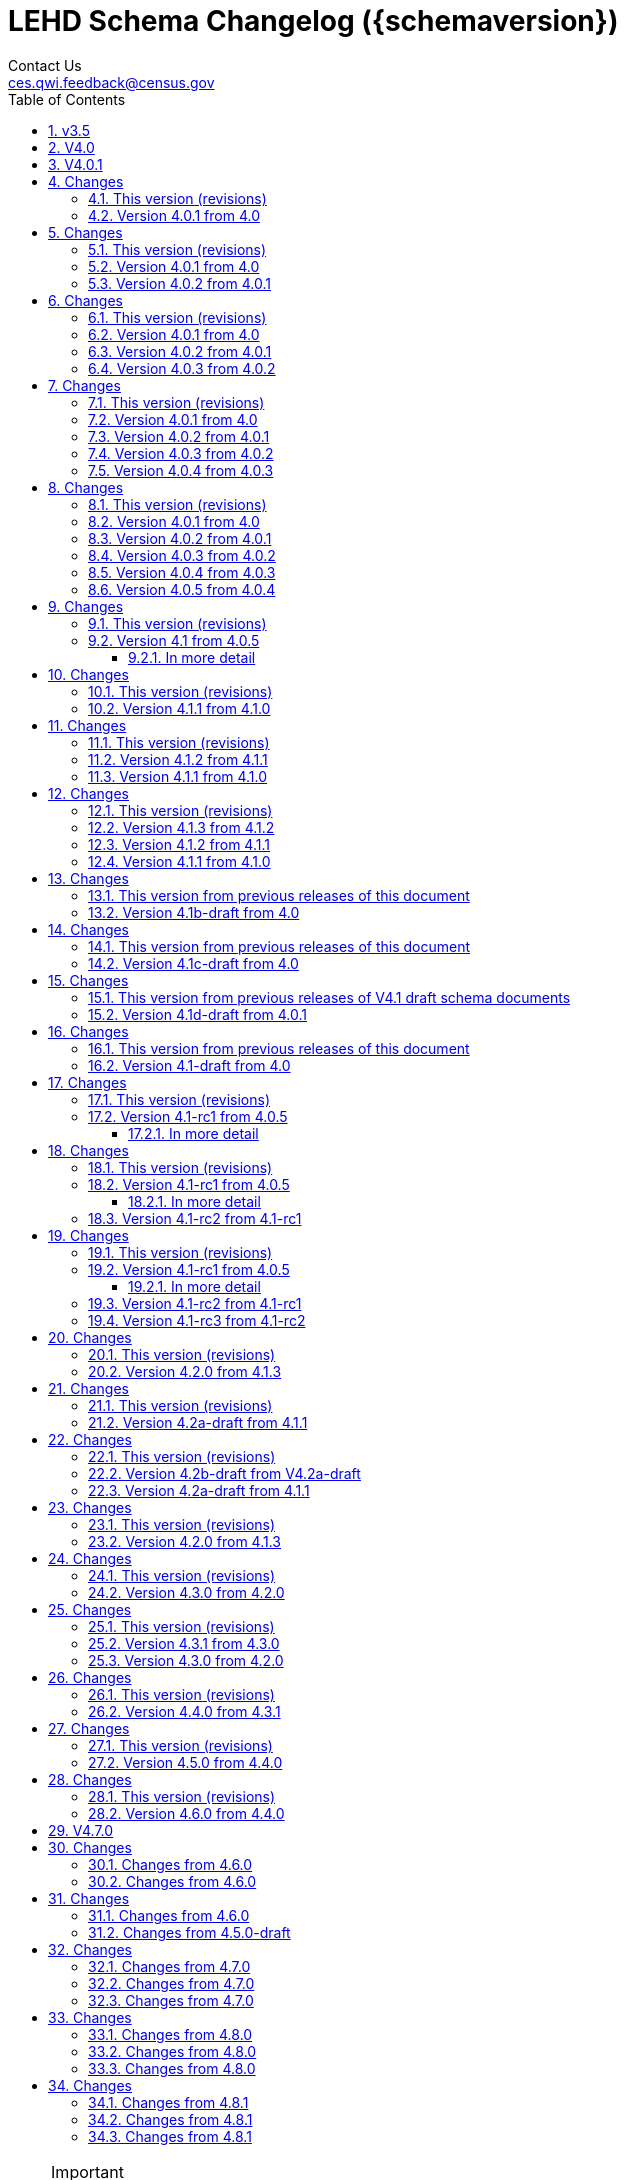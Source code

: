 = LEHD Schema Changelog ({schemaversion})
Contact Us <ces.qwi.feedback@census.gov>
:ext-relative: {outfilesuffix}
:icons: font
:linkcss:
:copycss:
:toc:
:numbered:
:toclevels: 4
:sectnumlevels: 4

[NOTE]
.Important
==============================================
Feedback is welcome.
Please write us at link:mailto:ces.qwi.feedback@census.gov?subject=LEHD_Schema[ces.qwi.feedback@census.gov].
==============================================

== v3.5

== V4.0

== V4.0.1

== [[changes]] Changes
For a description of how schema files are versioned, see link:../VERSIONING{ext-relative}[main directory].

=== This version (revisions)
- 2015-02-24: Initial release
- 2016-04-07: Fixed typo in variables_qwipu.csv (FrmJbLsS, EarnHirNS and status variables)
- 2016-04-13: Fixed typo in variables_qwipu.csv (HirAS, HirNS, and status variables)

=== Version 4.0.1 from 4.0
- 2015-02-24: removed obsolete flag values
- 2015-04-01: updated IL, NE geography definitions
== V4.0.2

== [[changes]] Changes
For a description of how schema files are versioned, see link:../VERSIONING{ext-relative}[main directory].

=== This version (revisions)
- 2015-04-01: Initial version
- 2015-08-07: Corrected release that the switch to NAICS 2012 was made
- 2015-12-10: Added consolidated geography label file label_geography_all.csv
- 2016-04-07: Fixed typo in variables_qwipu.csv (FrmJbLsS, EarnHirNS and status variables)
- 2016-04-13: Fixed typo in variables_qwipu.csv (HirAS, HirNS, and status variables)

=== Version 4.0.1 from 4.0
- 2015-02-24: removed obsolete flag values
- 2015-04-01: updated IL, NE geography definitions

=== Version 4.0.2 from 4.0.1
- 2015-04-01: switched NAICS coding from 2007 to 2012
== V4.0.3

== [[changes]] Changes
For a description of how schema files are versioned, see link:../VERSIONING{ext-relative}[main directory].

=== This version (revisions)
- 2015-09-14: Initial release
- 2015-12-10: Added consolidated geography label file label_geography_all.csv
- 2015-12-22: Updated the identification of the correct geo vintage
- 2016-04-07: Fixed typo in variables_qwipu.csv (FrmJbLsS, EarnHirNS and status variables)
- 2016-04-11: Fixed error in CBSA names (failure to actually update to 2014 Geovintage)
- 2016-04-11: Corrected WIB naming change in Florida and Ohio
- 2016-04-13: Fixed typo in variables_qwipu.csv (HirAS, HirNS, and status variables)

=== Version 4.0.1 from 4.0
- 2015-02-24: removed obsolete flag values
- 2015-04-01: updated IL, NE geography definitions

=== Version 4.0.2 from 4.0.1
- 2015-04-01: switched NAICS coding from 2007 to 2012

=== Version 4.0.3 from 4.0.2
- 2015-09-14: switched Geovintage to 2014, updated AK and SD files, added MA.
== V4.0.4

== [[changes]] Changes
For a description of how schema files are versioned, see link:../VERSIONING{ext-relative}[main directory].

=== This version (revisions)
- 2015-12-22: Initial release
- 2016-03-15: Added better cross-links between CSV naming schame, and datafile schema
- 2016-03-15: Corrected label_geo_level.csv to include the national level value.
- 2016-04-07: Fixed typo in variables_qwipu.csv (FrmJbLsS, EarnHirNS and status variables)
- 2016-04-13: Fixed typo in variables_qwipu.csv (HirAS, HirNS, and status variables)

=== Version 4.0.1 from 4.0
- 2015-02-24: removed obsolete flag values
- 2015-04-01: updated IL, NE geography definitions

=== Version 4.0.2 from 4.0.1
- 2015-04-01: switched NAICS coding from 2007 to 2012

=== Version 4.0.3 from 4.0.2
- 2015-09-14: switched Geovintage to 2014, updated AK and SD files, added MA.

=== Version 4.0.4 from 4.0.3
- 2015-11-30: updated OR.
- 2015-12-10: Added consolidated geography label file label_geography_all.csv
- 2015-12-22: Updated the identification of the correct geo vintage
- 2015-12-22: Added a link to NAICS 2012 tables
- 2015-12-22: Removing the 99 row in industry values - only used for internal error checking
== V4.0.5

== [[changes]] Changes
For a description of how schema files are versioned, see link:../VERSIONING{ext-relative}[main directory].

=== This version (revisions)
- 2016-03-15: Initial release
- 2016-04-07: Fixed typo in variables_qwipu.csv (FrmJbLsS, EarnHirNS and status variables)
- 2016-04-13: Fixed typo in variables_qwipu.csv (HirAS, HirNS, and status variables)

=== Version 4.0.1 from 4.0
- 2015-02-24: removed obsolete flag values
- 2015-04-01: updated IL, NE geography definitions

=== Version 4.0.2 from 4.0.1
- 2015-04-01: switched NAICS coding from 2007 to 2012

=== Version 4.0.3 from 4.0.2
- 2015-09-14: switched Geovintage to 2014, updated AK and SD files, added MA.

=== Version 4.0.4 from 4.0.3
- 2015-11-30: updated OR.
- 2015-12-10: Added consolidated geography label file label_geography_all.csv
- 2015-12-22: Updated the identification of the correct geo vintage
- 2015-12-22: Added a link to NAICS 2012 tables
- 2015-12-22: Removing the 99 row in industry values - only used for internal error checking

=== Version 4.0.5 from 4.0.4
- 2016-03-15: updated MO (new WIB code).
- 2016-03-15: Added us/label_geography.csv to have an entry for the National QWI
- 2016-03-15: Added better cross-links between CSV naming schame, and datafile schema
- 2016-03-15: Corrected label_geo_level.csv to include the national level value.
- 2016-03-15: Clarified description of geography codes
== V4.1.0

== [[changes]] Changes
For a description of how schema files are versioned, see link:../VERSIONING{ext-relative}[main directory].

=== This version (revisions)
- 2016-09-26: Initial release
- 2016-10-06: Fixed a rendering issue with an empty column.
- 2016-10-06: Modified the label for firm age and firm size to contain mention of "Not Available For Public-Sector Firms"
- 2016-10-06: Changed description of agg_level
- 2017-03-06: Removed two variables from variables_j2jod.csv that were not actually on the CSV file
- 2017-03-06: Corrected bad reference to release RXXXX, which should have been R2016Q4
- 2017-03-07: Corrected naming of files inside shapefile ZIP files
- 2017-08-21: Corrected naming of three of the status flags that have "Rate" at the end. That should be just "R". 

=== Version 4.1 from 4.0.5
- 2016-08-08: Implemented select changes from V4.1d-draft: Key changes are
  - Changed structure of state-level geography labels (flat directory structure)
  - Describes National QWI files and J2J files (both of which are still in beta), added J2J, National QWI spec
  - added additional geo_level for CBSA (complete), additional description, sources in label_geo_level.csv
- 2016-08-10: Added description,definition of SHP files
- 2016-08-11: Modified Indicator Names for J2J variable metadata.
- 2016-08-31: adjusted AL, AR, GA, IA, KY, LA, MN, MS, NM, PA, TN, TX metropolitan areas for 2016 geo vintage

==== In more detail
  - added geohi category of ALL, US, add naming_geohi.csv
  - added naming convention for additional files
  - added agg_level variable
  - Changes to name of variable schema files (qwipu -> qwi), addition of variability and rate variable schema files.
  - Addition of a column identifying the type of variable on QWI
  - Renamed file from QWIPU_Data_Schema.pdf to lehd_public_use_schema.pdf
  - Addition of variable schema description for J2J
  - Added a extension component [ext] to the file naming convention to reflect availability of Excel files (and PDF files)
  - Updated documentation-generating scripts to the latest. Documents are now identified by date, not revision
  - Added a concatenation of geography files as label_geography.csv.
  - Added a column geo_level to all label_geography_* files
  - Changed fipsnum to force readin of FIPS as character, include geo_level, US.
  - Added additional legal values for firmage and firmsize, as used by J2J
  - Added Federal government to files  (for National QWI)
  - Clarified description of filenaming components
  - Sundry small additional changes, building out the schema
  - Changing of naming convention for to-be-released files based on federal government from fg -> of. At this time, no such files have been released.
== V4.1.1

== [[changes]] Changes
For a description of how schema files are versioned, see link:../VERSIONING{ext-relative}[main directory].

=== This version (revisions)
- 2017-03-06: Initial release
- 2017-08-21: Corrected naming of three of the status flags that have "Rate" at the end. That should be just "R". 


=== Version 4.1.1 from 4.1.0
- 2017-03-06: Modifed naming_geo_cat.csv, gb value to read "Metropolitan (complete)", gm to "Metropolitan/Micropolitan (state parts)"
- 2017-03-06: Updated reference in shapefile description to Job-to-Job Explorer to point to the recently released Beta webap, updated title to refer to the same name as the naming_geo_cat.csv uses
- 2017-03-06: Updated TIGER references to 2016 in shapefile description
- 2017-03-06: Modifed label_geo_level.csv, B value to read "Metropolitan (complete)"
- 2017-03-06: Added referenced in the same file to where to find the CBSA code underlying the state-part definitions
- 2017-03-06: Added a new file label_geography_metro.csv
- 2017-03-06: Changed references where appropriate from label_geography_cbsa to label_geography_metro
- 2017-03-06: Added additional aggregation levels, changed some labels
- 2017-03-06: Removed two variables from variables_j2jod.csv that were not actually on the CSV file
- 2017-03-07: Updated 2016 geography in shapefiles
- 2017-03-07: Corrected naming of files inside shapefile ZIP files
== V4.1.2

== [[changes]] Changes
For a description of how schema files are versioned, see link:../VERSIONING{ext-relative}[main directory].

=== This version (revisions)
- 2017-06-19: Initial release
- 2017-08-21: Corrected naming of three of the status flags that have "Rate" at the end. That should be just "R". 


=== Version 4.1.2 from 4.1.1
- 2017-06-19: Updated LEHD shape files, Louisiana and Alabama WIB definitions

=== Version 4.1.1 from 4.1.0
- 2017-03-06: Modifed naming_geo_cat.csv, gb value to read "Metropolitan (complete)", gm to "Metropolitan/Micropolitan (state parts)"
- 2017-03-06: Updated reference in shapefile description to Job-to-Job Explorer to point to the recently released Beta webap, updated title to refer to the same name as the naming_geo_cat.csv uses
- 2017-03-06: Updated TIGER references to 2016 in shapefile description
- 2017-03-06: Modifed label_geo_level.csv, B value to read "Metropolitan (complete)"
- 2017-03-06: Added referenced in the same file to where to find the CBSA code underlying the state-part definitions
- 2017-03-06: Added a new file label_geography_metro.csv
- 2017-03-06: Changed references where appropriate from label_geography_cbsa to label_geography_metro
- 2017-03-06: Added additional aggregation levels, changed some labels
- 2017-03-06: Removed two variables from variables_j2jod.csv that were not actually on the CSV file
- 2017-03-07: Updated 2016 geography in shapefiles
- 2017-03-07: Corrected naming of files inside shapefile ZIP files
== V4.1.3

== [[changes]] Changes
For a description of how schema files are versioned, see link:../VERSIONING{ext-relative}[main directory].

=== This version (revisions)
- 2017-08-21: Initial release

=== Version 4.1.3 from 4.1.2
- 2017-08-15: Updated LEHD shape files for Texas WIB definitions
- 2017-08-15: Update the source links of metro definitions from http://www.census.gov/population/metro/ (broken) to https://www.census.gov/programs-surveys/metro-micro.html
- 2017-08-21: Corrected naming of three of the status flags that have "Rate" at the end. That should be just "R". 

=== Version 4.1.2 from 4.1.1
- 2017-06-19: Updated LEHD shape files, Louisiana and Alabama WIB definitions

=== Version 4.1.1 from 4.1.0
- 2017-03-06: Modifed naming_geo_cat.csv, gb value to read "Metropolitan (complete)", gm to "Metropolitan/Micropolitan (state parts)"
- 2017-03-06: Updated reference in shapefile description to Job-to-Job Explorer to point to the recently released Beta webap, updated title to refer to the same name as the naming_geo_cat.csv uses
- 2017-03-06: Updated TIGER references to 2016 in shapefile description
- 2017-03-06: Modifed label_geo_level.csv, B value to read "Metropolitan (complete)"
- 2017-03-06: Added referenced in the same file to where to find the CBSA code underlying the state-part definitions
- 2017-03-06: Added a new file label_geography_metro.csv
- 2017-03-06: Changed references where appropriate from label_geography_cbsa to label_geography_metro
- 2017-03-06: Added additional aggregation levels, changed some labels
- 2017-03-06: Removed two variables from variables_j2jod.csv that were not actually on the CSV file
- 2017-03-07: Updated 2016 geography in shapefiles
- 2017-03-07: Corrected naming of files inside shapefile ZIP files
== V4.1b-draft

== [[changes]] Changes

=== This version from previous releases of this document
- 2015-02-25: corrected flag values
- 2015-02-25: documents are now identified by date, not revision
- 2015-03-10: Correction of the TIGER vintage that is used for geographic references
- 2015-03-11: Added URL for J2J
- 2015-03-11: Correction of typo in type naming convention, rename of naming_fipsalpha.csv to naming_geohi.csv to be consistent.
- 2015-03-17: Changing of naming convention for to-be-released files based on federal government from fg -> of. At this time, no such files have been released.
- 2015-04-24: Changes to alternate name of SepSnx and EmpSpv, tentative rate names
- 2015-04-26: Changes to name of variable schema files (qwipu -> qwi), addition of variability variable schema files.
- 2015-04-28: Fixed small typos in QWI variable short names
- 2015-05-18: Updated agg_level description, replaced agg_level.csv file
- 2015-05-22: Fixed minor rendering bug for QWI rate variability names. No change to actual metadata.
- 2015-06-09: Fixed a minor coding error in label_fipsnum.csv

=== Version 4.1b-draft from 4.0
- added J2J, National QWI spec
- added geohi category of ALL, US
- added definitions of variability measures
- added definitions of rates on separate file
- added naming convention for additional files
- added agg_level variable
- added a concatenation of geography files as label_geography_all.csv.
- added label_geography_us.csv for completeness
== V4.1c-draft

== [[changes]] Changes

=== This version from previous releases of this document
- 2015-02-25: corrected flag values
- 2015-02-25: documents are now identified by date, not revision
- 2015-03-10: Correction of the TIGER vintage that is used for geographic references
- 2015-03-11: Added URL for J2J
- 2015-03-11: Correction of typo in type naming convention, rename of naming_fipsalpha.csv to naming_geohi.csv to be consistent.
- 2015-03-17: Changing of naming convention for to-be-released files based on federal government from fg -> of. At this time, no such files have been released.
- 2015-04-24: Changes to alternate name of SepSnx and EmpSpv, tentative rate names
- 2015-04-26: Changes to name of variable schema files (qwipu -> qwi), addition of variability variable schema files.
- 2015-04-28: Fixed small typos in QWI variable short names
- 2015-05-18: Updated agg_level description, replaced agg_level.csv file
- 2015-05-22: Fixed minor rendering bug for QWI rate variability names. No change to actual metadata.
- 2015-06-09: Fixed a minor coding error in label_fipsnum.csv, added a concatenation of geography files as label_geography_all.csv.
- 2015-08-07: Minor text change for agg_level, modified agg_level file.
- 2015-08-12: Removed the last 4 rows of variables_j2jod.csv, since they are not on the current beta J2JOD files.
- 2015-08-25: Added a extension component [ext] to the file naming convention to reflect availability of Excel files (and PDF files)
- 2016-03-16: Removed extraneous empty lines
- 2016-04-12: Fixed typo in variables_qwi.csv (FrmJbLsS, EarnHirNS and status variables)
- 2016-04-13: Fixed typo in variables_qwi.csv (HirAS, HirNS, and status variables)
- 2016-04-13: Fixed typo in variables_qwi*v.csv (HirAS, HirNS)

=== Version 4.1c-draft from 4.0
- added J2J, National QWI spec
- added geohi category of ALL, US
- added definitions of variability measures
- added definitions of rates on separate file
- added naming convention for additional files
- added agg_level variable
== V4.1d-draft

== [[changes]] Changes

=== This version from previous releases of V4.1 draft schema documents
- 2015-02-25: corrected flag values
- 2015-02-25: documents are now identified by date, not revision
- 2015-03-10: Correction of the TIGER vintage that is used for geographic references
- 2015-03-11: Added URL for J2J
- 2015-03-11: Correction of typo in type naming convention, rename of naming_fipsalpha.csv to naming_geohi.csv to be consistent.
- 2015-03-17: Changing of naming convention for to-be-released files based on federal government from fg -> of. At this time, no such files have been released.
- 2015-04-24: Changes to alternate name of SepSnx and EmpSpv, tentative rate names
- 2015-04-26: Changes to name of variable schema files (qwipu -> qwi), addition of variability variable schema files.
- 2015-04-28: Fixed small typos in QWI variable short names
- 2015-05-18: Updated agg_level description, replaced agg_level.csv file
- 2015-05-22: Fixed minor rendering bug for QWI rate variability names. No change to actual metadata.
- 2015-06-09: Fixed a minor coding error in label_fipsnum.csv, added a concatenation of geography files as label_geography_all.csv.
- 2015-08-07: Minor text change for agg_level, modified agg_level file.
- 2015-08-12: Removed the last 4 rows of variables_j2jod.csv, since they are not on the current beta J2JOD files.
- 2015-08-25: Added a extension component [ext] to the file naming convention to reflect availability of Excel files (and PDF files)
- 2016-03-16: Removed extraneous empty lines
- 2016-04-12: Fixed typo in variables_qwi.csv (FrmJbLsS, EarnHirNS and status variables)
- 2016-04-12: Incorporated all state-level geography from 4.0.5
- 2016-04-12: Added additional geo_level for CBSA (complete)
- 2016-04-12: Added additional agg_level values
- 2016-04-12: Clarified labels of j2jod identifiers
- 2016-04-12: Renamed label_geography_all as label_geography
- 2016-04-12: Added a column geo_level to all label_geography_* files
- 2016-08-08: Corrected erroneous Oregon geography labels.


=== Version 4.1d-draft from 4.0.1
- added J2J, National QWI spec
- added geohi category of ALL, US
- added definitions of variability measures
- added definitions of rates on separate file
- added naming convention for additional files
- added agg_level variable
- added additional geo_level for CBSA (complete)
- added SHP files and description thereof
== V4.1-draft

== [[changes]] Changes

=== This version from previous releases of this document
- 2015-02-25: corrected flag values
- 2015-02-25: documents are now identified by date, not revision
- 2015-03-10: Correction of the TIGER vintage that is used for geographic references

=== Version 4.1-draft from 4.0
- added J2J, National QWI spec
== V4.1-rc1

== [[changes]] Changes
For a description of how schema files are versioned, see link:../VERSIONING{ext-relative}[main directory].

=== This version (revisions)
- 2016-08-08: Initial release

=== Version 4.1-rc1 from 4.0.5
- 2016-08-08: Implemented select changes from V4.1d-draft: Key changes are
  - Changed structure of state-level geography labels (flat directory structure) e5dbe97
  - Describes National QWI files and J2J files (both of which are still in beta), added J2J, National QWI spec
  - added additional geo_level for CBSA (complete), additional description, sources in label_geo_level.csv 1eb399f,27a2674

==== In more detail
  - added geohi category of ALL, US, add naming_geohi.csv 89617e3
  - added naming convention for additional files
  - added agg_level variable 89617e3, 2149623
  - Changes to name of variable schema files (qwipu -> qwi), addition of variability and rate variable schema files. 89617e3
  - Addition of a column identifying the type of variable on QWI 89617e3
  - Renamed file from QWIPU_Data_Schema.pdf to lehd_public_use_schema.pdf 89617e3
  - Addition of variable schema description for J2J 1a57250
  - Added a extension component [ext] to the file naming convention to reflect availability of Excel files (and PDF files) d9f8387 f7cc524
  - Updated documentation-generating scripts to the latest. Documents are now identified by date, not revision 8136f0c
  - Added a concatenation of geography files as label_geography.csv. 8136f0c, 39ecfc9
  - Added a column geo_level to all label_geography_* files a32bb4c
  - Changed fipsnum to force readin of FIPS as character, include geo_level, US.  a32bb4c
  - Added additional legal values for firmage and firmsize, as used by J2J a32bb4c
  - Added Federal government to files  (for National QWI) 942dd0a, 1654288
  - Clarified description of filenaming components 8888529, 8d580f6
  - Sundry small additional changes, building out the schema 28d7c6f
  - Changing of naming convention for to-be-released files based on federal government from fg -> of. At this time, no such files have been released. 3a0975e

For additional details, please consult the previous draft versions:

- link:../V4.1-draft[../V4.1-draft]
- link:../V4.1b-draft[../V4.1b-draft]
- link:../V4.1c-draft[../V4.1c-draft]
- link:../V4.1d-draft[../V4.1d-draft]
== V4.1-rc2

== [[changes]] Changes
For a description of how schema files are versioned, see link:../VERSIONING{ext-relative}[main directory].

=== This version (revisions)
- 2016-08-08: Initial release

=== Version 4.1-rc1 from 4.0.5
- 2016-08-08: Implemented select changes from V4.1d-draft: Key changes are
  - Changed structure of state-level geography labels (flat directory structure) e5dbe97
  - Describes National QWI files and J2J files (both of which are still in beta), added J2J, National QWI spec
  - added additional geo_level for CBSA (complete), additional description, sources in label_geo_level.csv 1eb399f,27a2674

==== In more detail
  - added geohi category of ALL, US, add naming_geohi.csv 89617e3
  - added naming convention for additional filesb
  - added agg_level variable 89617e3, 2149623
  - Changes to name of variable schema files (qwipu -> qwi), addition of variability and rate variable schema files. 89617e3
  - Addition of a column identifying the type of variable on QWI 89617e3
  - Renamed file from QWIPU_Data_Schema.pdf to lehd_public_use_schema.pdf 89617e3
  - Addition of variable schema description for J2J 1a57250
  - Added a extension component [ext] to the file naming convention to reflect availability of Excel files (and PDF files) d9f8387 f7cc524
  - Updated documentation-generating scripts to the latest. Documents are now identified by date, not revision 8136f0c
  - Added a concatenation of geography files as label_geography.csv. 8136f0c, 39ecfc9
  - Added a column geo_level to all label_geography_* files a32bb4c
  - Changed fipsnum to force readin of FIPS as character, include geo_level, US.  a32bb4c
  - Added additional legal values for firmage and firmsize, as used by J2J a32bb4c
  - Added Federal government to files  (for National QWI) 942dd0a, 1654288
  - Clarified description of filenaming components 8888529, 8d580f6
  - Sundry small additional changes, building out the schema 28d7c6f
  - Changing of naming convention for to-be-released files based on federal government from fg -> of. At this time, no such files have been released. 3a0975e

=== Version 4.1-rc2 from 4.1-rc1
- 2016-08-10: Added description,definition of SHP files
- 2016-08-11: Modified Indicator Names for J2J variable metadata.

For additional details, please consult the previous draft versions:

- link:../V4.1-draft[../V4.1-draft]
- link:../V4.1b-draft[../V4.1b-draft]
- link:../V4.1c-draft[../V4.1c-draft]
- link:../V4.1d-draft[../V4.1d-draft]
== V4.1-rc3

== [[changes]] Changes
For a description of how schema files are versioned, see link:../VERSIONING{ext-relative}[main directory].

=== This version (revisions)
- 2016-08-08: Initial release

=== Version 4.1-rc1 from 4.0.5
- 2016-08-08: Implemented select changes from V4.1d-draft: Key changes are
  - Changed structure of state-level geography labels (flat directory structure) e5dbe97
  - Describes National QWI files and J2J files (both of which are still in beta), added J2J, National QWI spec
  - added additional geo_level for CBSA (complete), additional description, sources in label_geo_level.csv 1eb399f,27a2674
- 2016-08-31: adjusted AL, AR, GA, IA, KY, LA, MN, MS, NM, PA, TN, TX metropolitan areas for 2016 geo vintage

==== In more detail
  - added geohi category of ALL, US, add naming_geohi.csv 89617e3
  - added naming convention for additional filesb
  - added agg_level variable 89617e3, 2149623
  - Changes to name of variable schema files (qwipu -> qwi), addition of variability and rate variable schema files. 89617e3
  - Addition of a column identifying the type of variable on QWI 89617e3
  - Renamed file from QWIPU_Data_Schema.pdf to lehd_public_use_schema.pdf 89617e3
  - Addition of variable schema description for J2J 1a57250
  - Added a extension component [ext] to the file naming convention to reflect availability of Excel files (and PDF files) d9f8387 f7cc524
  - Updated documentation-generating scripts to the latest. Documents are now identified by date, not revision 8136f0c
  - Added a concatenation of geography files as label_geography.csv. 8136f0c, 39ecfc9
  - Added a column geo_level to all label_geography_* files a32bb4c
  - Changed fipsnum to force readin of FIPS as character, include geo_level, US.  a32bb4c
  - Added additional legal values for firmage and firmsize, as used by J2J a32bb4c
  - Added Federal government to files  (for National QWI) 942dd0a, 1654288
  - Clarified description of filenaming components 8888529, 8d580f6
  - Sundry small additional changes, building out the schema 28d7c6f
  - Changing of naming convention for to-be-released files based on federal government from fg -> of. At this time, no such files have been released. 3a0975e

=== Version 4.1-rc2 from 4.1-rc1
- 2016-08-10: Added description,definition of SHP files
- 2016-08-11: Modified Indicator Names for J2J variable metadata.

=== Version 4.1-rc3 from 4.1-rc2
- 2016-08-31: adjusted AL, AR, GA, IA, KY, LA, MN, MS, NM, PA, TN, TX metropolitan areas for 2016 geo vintage

For additional details, please consult the previous draft versions:

- link:../V4.1-draft[../V4.1-draft]
- link:../V4.1b-draft[../V4.1b-draft]
- link:../V4.1c-draft[../V4.1c-draft]
- link:../V4.1d-draft[../V4.1d-draft]
== V4.2.0

== [[changes]] Changes
For a description of how schema files are versioned, see link:../VERSIONING{ext-relative}[main directory].

=== This version (revisions)
- 2017-12-15: Initial release
- 2018-03-23: Fix EOL issues
- 2018-06-04: Additional EOL issues

=== Version 4.2.0 from 4.1.3
- Updated industry classification from NAICS 2012 to NAICS 2017
- Added a column +ind_level+ to label_industry.csv similar to the +geo_level+
- Added additional columns to the variable metadata schema for greater clarity
* Description,
* Concept,
* Base
- Added a (draft) taxonomy of concepts used in the LEHD data world (link:label_concept_draft.csv[label_concept_draft.csv])
- Fixed the labeling of ownership code +A00+ to correctly reflect scope
- Added files describing the number of quarters of data availability required relative to start and end quarters (link:lags_qwi.csv[] and link:lags_j2j.csv[]), and its metadata (link:variables_lags.csv[])
== V4.2a-draft

== [[changes]] Changes
For a description of how schema files are versioned, see link:../VERSIONING{ext-relative}[main directory].

=== This version (revisions)
- 2017-04-04: Initial release

=== Version 4.2a-draft from 4.1.1
- See github
== V4.2b-draft

== [[changes]] Changes
For a description of how schema files are versioned, see link:../VERSIONING{ext-relative}[main directory].

=== This version (revisions)
- 2017-08-21: Initial release
- 2017-09-01: Incorporates forgotten updates to j2japp descriptions. This does not affect the structure or contents of any released data files, but it affects the unreleased J2J app updates downstream.
- 2017-09-07: clarifying the version.txt description - removed the mention of fips replacing by geonum
- 2017-09-07: Moved stusps to the geography section, where it rightfully belongs.
- 2017-09-07: Clarified language and usage of metropolitan area codes in label_geography_metro.csv, removed unused label_geography_cbsa.csv
- 2017-09-07: Expanded definition of [geohi] to include CBSA codes for metropolitan areas
- 2017-10-30: Description on J2JOD earnings measures reversed, fixed. Only affects the J2J app metadata.
- 2017-12-18: Description on J2JOD earnings measures reversed, should have also fixed on J2JOD description.

=== Version 4.2b-draft from V4.2a-draft
- See https://github.com/labordynamicsinstitute/qwi_schemas/milestone/12?closed=1[Github]

=== Version 4.2a-draft from 4.1.1
- See https://github.com/labordynamicsinstitute/qwi_schemas/milestone/5?closed=1[Github]
== V4.2-rc1

== [[changes]] Changes
For a description of how schema files are versioned, see link:../VERSIONING{ext-relative}[main directory].

=== This version (revisions)
- 2017-12-15: Initial release

=== Version 4.2.0 from 4.1.3
- Updated industry classification from NAICS 2012 to NAICS 2017
- Added J2J Explorer-specific description of metadata for convenience (link:lehd_j2jexplorer_schema.html[lehd_j2jexplorer_schema.html])
- Added a column +ind_level+ to label_industry.csv similar to the +geo_level+
- Added additional columns to the variable metadata schema for greater clarity
* Description,
* Concept,
* Base
- Added a (draft) taxonomy of concepts used in the LEHD data world (link:label_concept_draft.csv[label_concept_draft.csv])
- Fixed the labeling of ownership code +A00+ to correctly reflect scope
- Added files describing the number of quarters of data availability required relative to start and end quarters (link:lags_qwi.csv[] and link:lags_j2j.csv[]), and its metadata (link:variables_lags.csv[])
== V4.3.0

== [[changes]] Changes
For a description of how schema files are versioned, see link:../VERSIONING{ext-relative}[main directory].

=== This version (revisions)
- 2018-06-25: Initial release

=== Version 4.3.0 from 4.2.0
- Changed the format of the version.txt file. This does not affect data files, but it does affect the metadata, and thus requires an increase in the minor version.
- Changed the description of the download locations of the QWI files, as part of the "naming" schema.
== V4.3.1

== [[changes]] Changes
For a description of how schema files are versioned, see link:../VERSIONING{ext-relative}[main directory].

=== This version (revisions)
- 2018-10-30: Initial release
- 2019-02-28: Switch to different rendering engine, only stylistic changes

=== Version 4.3.1 from 4.3.0
- 2018-10-30: Due to a change of the geographic boundaries for a WIB   in Iowa, the shape files need to be updated.
- Adjust the "supersedes" definition to correctly reference the prior version.

=== Version 4.3.0 from 4.2.0
- Changed the format of the version.txt file. This does not affect data files, but it does affect the metadata, and thus requires an increase in the minor version.
- Changed the description of the download locations of the QWI files, as part of the "naming" schema.
== V4.4.0

== [[changes]] Changes
For a description of how schema files are versioned, see link:../VERSIONING{ext-relative}[main directory].

=== This version (revisions)
- 2019-02-21: Initial release
- 2019-03-31: Minor layout changes for better readability

=== Version 4.4.0 from 4.3.1
- Underlying geovintage updated to reflect 2018 census geography
- Updated shapefiles based on TIGER 2018
- PR geography labels added
- Added state part to non-metro/non-micro areas in state label files
- Removed nonexistent VT geography from labels
== V4.5.0-draft

== [[changes]] Changes
For a description of how schema files are versioned, see link:../VERSIONING{ext-relative}[main directory].

=== This version (revisions)
- 2019-05-16: Initial release

=== Version 4.5.0 from 4.4.0
- Added PSEO draft schema csv files
- Added PSEO sourcing and documentation
== V4.6.0

== [[changes]] Changes
For a description of how schema files are versioned, see link:../VERSIONING{ext-relative}[main directory].

=== This version (revisions)
- 2020-01-21: Initial release

=== Version 4.6.0 from 4.4.0
- Underlying geovintage updated to reflect 2019 census geography
- Updated shapefiles based on TIGER 2019
- Added documentation of new J2J Earnings indicators (coming soon in next release of J2J data)

== V4.7.0

== [[changes]] Changes
For a description of how schema files are versioned, see link:../VERSIONING{ext-relative}[main directory].

=== Changes from 4.6.0
- None== [[changes]] Changes
For a description of how schema files are versioned, see link:../VERSIONING{ext-relative}[main directory].

=== Changes from 4.6.0
- Adding PSEO data product

== [[changes]] Changes
For a description of how schema files are versioned, see link:../VERSIONING{ext-relative}[main directory].

=== Changes from 4.6.0
- Merge PSEO schema files into official release version
- Minor formatting changes

=== Changes from 4.5.0-draft
- Additional status flags on PSEO Earnings
- Additional measures on PSEO Flows to report unobserved/marginally employed
- Earnings reported at 2-digit CIPCODE level
- Institution code changed to 8-digits
- Updated to 2020 CIPCODE== V4.8.0

== [[changes]] Changes
For a description of how schema files are versioned, see link:../VERSIONING{ext-relative}[main directory].

=== Changes from 4.7.0
- Underlying geovintage updated to reflect 2020 TIGER/Line geography (except for CBSAs - "gb" and "gm" features)
- Updated shapefiles based on TIGER/Line 2020 (except for CBSAs - "gb" and "gm" shapefile types)== [[changes]] Changes
For a description of how schema files are versioned, see link:../VERSIONING{ext-relative}[main directory].

=== Changes from 4.7.0
- None
== [[changes]] Changes
For a description of how schema files are versioned, see link:../VERSIONING{ext-relative}[main directory].

=== Changes from 4.7.0
- Update EmpSpv due to the restructuring of the QWI weights
- Added PSEO metadata files for data partners and coverage
- Underlying geovintage updated to reflect 2020 TIGER/Line geography - except for CBSAs. Tabulations for "B" and "M" geo_levels continue to use 2019 TIGER/Line geographies.== V4.8.1

== [[changes]] Changes
For a description of how schema files are versioned, see link:../VERSIONING{ext-relative}[main directory].

=== Changes from 4.8.0
- None== [[changes]] Changes
For a description of how schema files are versioned, see link:../VERSIONING{ext-relative}[main directory].

=== Changes from 4.8.0
- None== [[changes]] Changes
For a description of how schema files are versioned, see link:../VERSIONING{ext-relative}[main directory].

=== Changes from 4.8.0
- Update of institution list (label_institution.csv)== V4.8.2

== [[changes]] Changes
For a description of how schema files are versioned, see link:../VERSIONING{ext-relative}[main directory].

=== Changes from 4.8.1
- None== [[changes]] Changes
For a description of how schema files are versioned, see link:../VERSIONING{ext-relative}[main directory].

=== Changes from 4.8.1
- None== [[changes]] Changes
For a description of how schema files are versioned, see link:../VERSIONING{ext-relative}[main directory].

=== Changes from 4.8.1
- Added IPEDS status flag for partially missing counts
- Updated PSEO earnings to 2019 dollars
